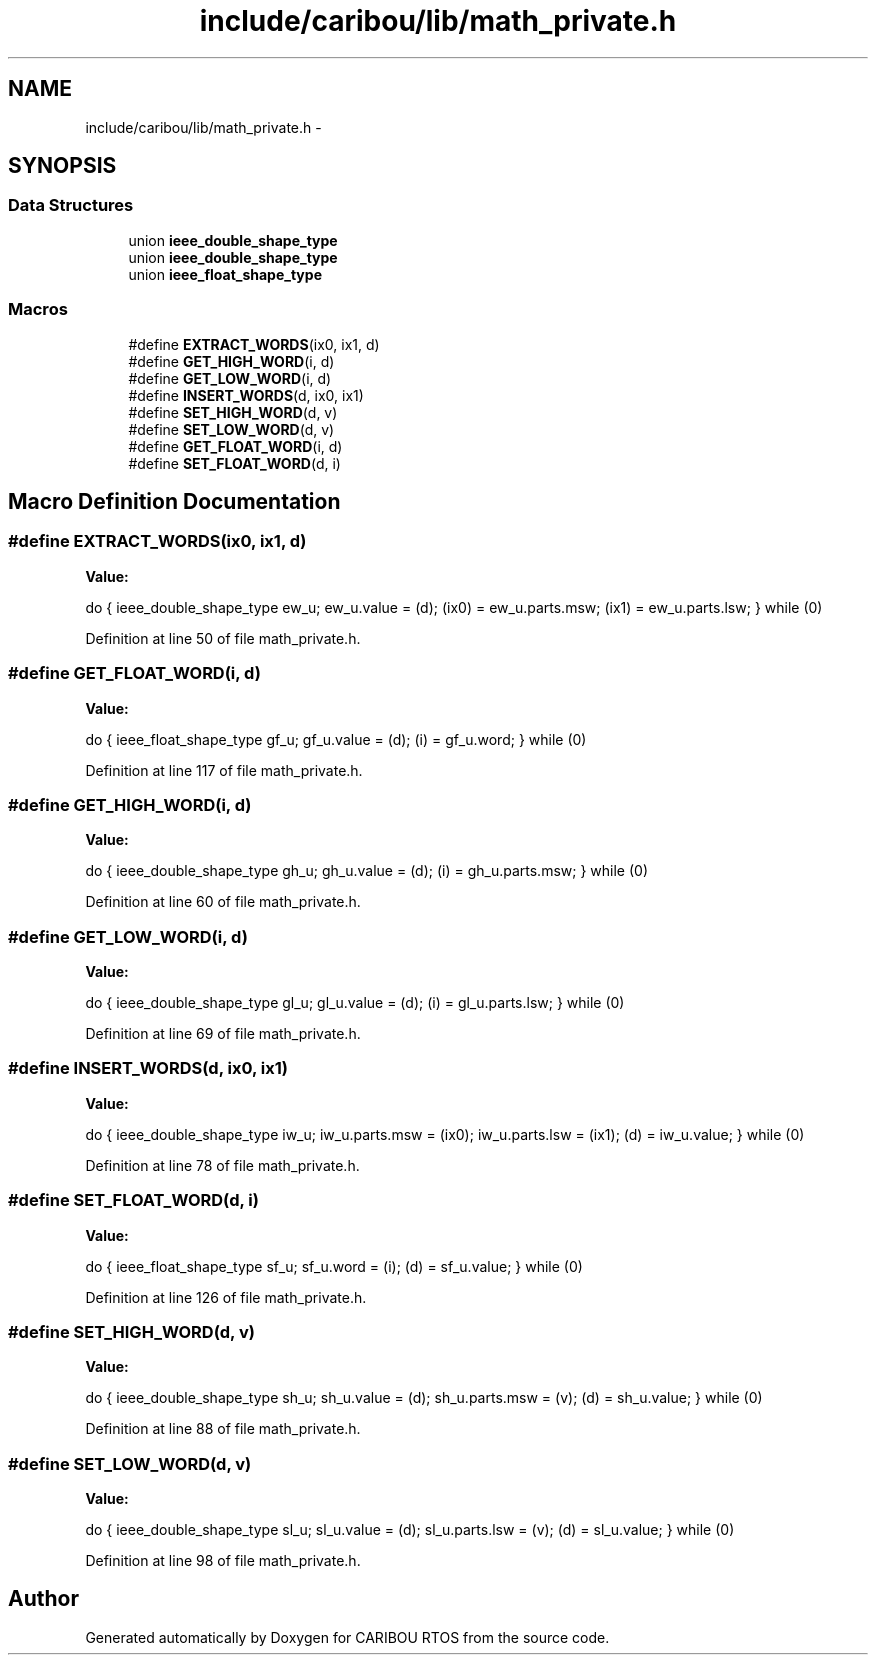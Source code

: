 .TH "include/caribou/lib/math_private.h" 3 "Sat Jul 19 2014" "Version 0.9" "CARIBOU RTOS" \" -*- nroff -*-
.ad l
.nh
.SH NAME
include/caribou/lib/math_private.h \- 
.SH SYNOPSIS
.br
.PP
.SS "Data Structures"

.in +1c
.ti -1c
.RI "union \fBieee_double_shape_type\fP"
.br
.ti -1c
.RI "union \fBieee_double_shape_type\fP"
.br
.ti -1c
.RI "union \fBieee_float_shape_type\fP"
.br
.in -1c
.SS "Macros"

.in +1c
.ti -1c
.RI "#define \fBEXTRACT_WORDS\fP(ix0, ix1, d)"
.br
.ti -1c
.RI "#define \fBGET_HIGH_WORD\fP(i, d)"
.br
.ti -1c
.RI "#define \fBGET_LOW_WORD\fP(i, d)"
.br
.ti -1c
.RI "#define \fBINSERT_WORDS\fP(d, ix0, ix1)"
.br
.ti -1c
.RI "#define \fBSET_HIGH_WORD\fP(d, v)"
.br
.ti -1c
.RI "#define \fBSET_LOW_WORD\fP(d, v)"
.br
.ti -1c
.RI "#define \fBGET_FLOAT_WORD\fP(i, d)"
.br
.ti -1c
.RI "#define \fBSET_FLOAT_WORD\fP(d, i)"
.br
.in -1c
.SH "Macro Definition Documentation"
.PP 
.SS "#define EXTRACT_WORDS(ix0, ix1, d)"
\fBValue:\fP
.PP
.nf
do {                              \
  ieee_double_shape_type ew_u;                  \
  ew_u\&.value = (d);                      \
  (ix0) = ew_u\&.parts\&.msw;                 \
  (ix1) = ew_u\&.parts\&.lsw;                 \
} while (0)
.fi
.PP
Definition at line 50 of file math_private\&.h\&.
.SS "#define GET_FLOAT_WORD(i, d)"
\fBValue:\fP
.PP
.nf
do {                             \
  ieee_float_shape_type gf_u;                   \
  gf_u\&.value = (d);                      \
  (i) = gf_u\&.word;                       \
} while (0)
.fi
.PP
Definition at line 117 of file math_private\&.h\&.
.SS "#define GET_HIGH_WORD(i, d)"
\fBValue:\fP
.PP
.nf
do {                             \
  ieee_double_shape_type gh_u;                  \
  gh_u\&.value = (d);                      \
  (i) = gh_u\&.parts\&.msw;                       \
} while (0)
.fi
.PP
Definition at line 60 of file math_private\&.h\&.
.SS "#define GET_LOW_WORD(i, d)"
\fBValue:\fP
.PP
.nf
do {                               \
  ieee_double_shape_type gl_u;                  \
  gl_u\&.value = (d);                      \
  (i) = gl_u\&.parts\&.lsw;                       \
} while (0)
.fi
.PP
Definition at line 69 of file math_private\&.h\&.
.SS "#define INSERT_WORDS(d, ix0, ix1)"
\fBValue:\fP
.PP
.nf
do {                                \
  ieee_double_shape_type iw_u;                  \
  iw_u\&.parts\&.msw = (ix0);                 \
  iw_u\&.parts\&.lsw = (ix1);                 \
  (d) = iw_u\&.value;                      \
} while (0)
.fi
.PP
Definition at line 78 of file math_private\&.h\&.
.SS "#define SET_FLOAT_WORD(d, i)"
\fBValue:\fP
.PP
.nf
do {                             \
  ieee_float_shape_type sf_u;                   \
  sf_u\&.word = (i);                       \
  (d) = sf_u\&.value;                      \
} while (0)
.fi
.PP
Definition at line 126 of file math_private\&.h\&.
.SS "#define SET_HIGH_WORD(d, v)"
\fBValue:\fP
.PP
.nf
do {                             \
  ieee_double_shape_type sh_u;                  \
  sh_u\&.value = (d);                      \
  sh_u\&.parts\&.msw = (v);                       \
  (d) = sh_u\&.value;                      \
} while (0)
.fi
.PP
Definition at line 88 of file math_private\&.h\&.
.SS "#define SET_LOW_WORD(d, v)"
\fBValue:\fP
.PP
.nf
do {                               \
  ieee_double_shape_type sl_u;                  \
  sl_u\&.value = (d);                      \
  sl_u\&.parts\&.lsw = (v);                       \
  (d) = sl_u\&.value;                      \
} while (0)
.fi
.PP
Definition at line 98 of file math_private\&.h\&.
.SH "Author"
.PP 
Generated automatically by Doxygen for CARIBOU RTOS from the source code\&.
